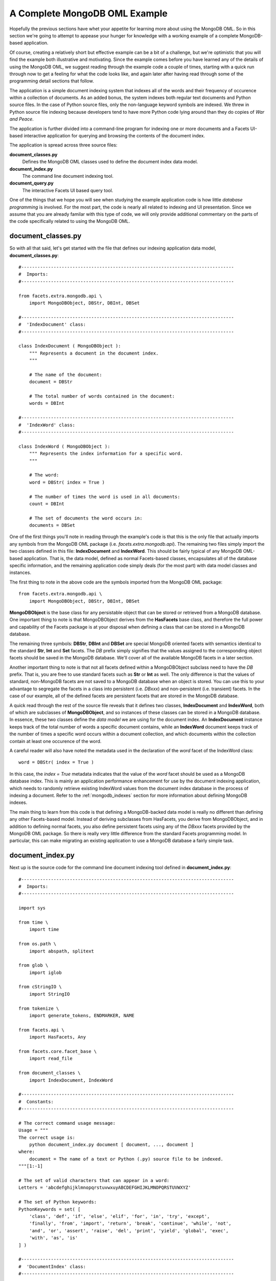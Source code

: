 .. _mongodb_complete_example:

A Complete MongoDB OML Example
==============================

Hopefully the previous sections have whet your appetite for learning more about
using the MongoDB OML. So in this section we're going to attempt to appease your
hunger for knowledge with a working example of a complete MongoDB-based
application.

Of course, creating a relatively short but effective example can be a bit of a
challenge, but we're optimistic that you will find the example both illustrative
and motivating. Since the example comes before you have learned any of the
details of using the MongoDB OML, we suggest reading through the example code a
couple of times, starting with a quick run through now to get a feeling for what
the code looks like, and again later after having read through some of the
programming detail sections that follow.

The application is a simple document indexing system that indexes all of the
words and their frequency of occurence within a collection of documents. As an
added bonus, the system indexes both regular text documents and Python source
files. In the case of Python source files, only the non-language keyword symbols
are indexed. We threw in Python source file indexing because developers tend
to have more Python code lying around than they do copies of *War and Peace*.

The application is further divided into a command-line program for indexing
one or more documents and a Facets UI-based interactive application for
querying and browsing the contents of the document index.

The application is spread across three source files:

**document_classes.py**
    Defines the MongoDB OML classes used to define the document index data
    model.

**document_index.py**
    The command line document indexing tool.

**document_query.py**
    The interactive Facets UI based query tool.

One of the things that we hope you will see when studying the example
application code is how little *database programming* is involved. For the most
part, the code is nearly all related to indexing and UI presentation. Since
we assume that you are already familar with this type of code, we will only
provide additional commentary on the parts of the code specifically related to
using the MongoDB OML.

document_classes.py
-------------------

So with all that said, let's get started with the file that defines our
indexing application data model, **document_classes.py**::

    #-------------------------------------------------------------------------------
    #  Imports:
    #-------------------------------------------------------------------------------

    from facets.extra.mongodb.api \
        import MongoDBObject, DBStr, DBInt, DBSet

    #-------------------------------------------------------------------------------
    #  'IndexDocument' class:
    #-------------------------------------------------------------------------------

    class IndexDocument ( MongoDBObject ):
        """ Represents a document in the document index.
        """

        # The name of the document:
        document = DBStr

        # The total number of words contained in the document:
        words = DBInt

    #-------------------------------------------------------------------------------
    #  'IndexWord' class:
    #-------------------------------------------------------------------------------

    class IndexWord ( MongoDBObject ):
        """ Represents the index information for a specific word.
        """

        # The word:
        word = DBStr( index = True )

        # The number of times the word is used in all documents:
        count = DBInt

        # The set of documents the word occurs in:
        documents = DBSet

One of the first things you'll note in reading through the example's code is
that this is the only file that actually imports any symbols from the MongoDB
OML package (i.e. *facets.extra.mongodb.api*). The remaining two files simply
import the two classes defined in this file: **IndexDocument** and
**IndexWord**. This should be fairly typical of any MongoDB OML-based
application. That is, the data model, defined as normal Facets-based classes,
encapsulates all of the database specific information, and the remaining
application code simply deals (for the most part) with data model classes and
instances.

The first thing to note in the above code are the symbols imported from the
MongoDB OML package::

    from facets.extra.mongodb.api \
        import MongoDBObject, DBStr, DBInt, DBSet

**MongoDBObject** is the base class for any persistable object that can be
stored or retrieved from a MongoDB database. One important thing to note is that
MongoDBObject derives from the **HasFacets** base class, and therefore the full
power and capability of the Facets package is at your disposal when defining a
class that can be stored in a MongoDB database.

The remaining three symbols: **DBStr**, **DBInt** and **DBSet** are special
MongoDB oriented facets with semantics identical to the standard **Str**,
**Int** and **Set** facets. The *DB* prefix simply signifies that the values
assigned to the corresponding object facets should be saved in the MongoDB
database. We'll cover all of the available MongoDB facets in a later section.

Another important thing to note is that not all facets defined within a
MongoDBObject subclass need to have the *DB* prefix. That is, you are free to
use standard facets such as **Str** or **Int** as well. The only difference is
that the values of standard, non-MongoDB facets are not saved to a MongoDB
database when an object is stored. You can use this to your advantage to
segregate the facets in a class into persistent (i.e. *DBxxx*) and
non-persistent (i.e. transient) facets. In the case of our example, all of the
defined facets are persistent facets that are stored in the MongoDB database.

A quick read through the rest of the source file reveals that it defines two
classes, **IndexDocument** and **IndexWord**, both of which are subclasses of
**MongoDBObject**, and so instances of these classes can be stored in a MongoDB
database. In essence, these two classes define the *data model* we are using for
the document index. An **IndexDocument** instance keeps track of the total
number of words a specific document contains, while an **IndexWord** document
keeps track of the number of times a specific word occurs within a document
collection, and which documents within the collection contain at least one
occurence of the word.

A careful reader will also have noted the metadata used in the declaration of
the *word* facet of the IndexWord class::

    word = DBStr( index = True )

In this case, the *index = True* metadata indicates that the value of the *word*
facet should be used as a MongoDB database index. This is mainly an application
performance enhancement for use by the document indexing application, which
needs to randomly retrieve existing IndexWord values from the document index
database in the process of indexing a document. Refer to the
:ref:`mongodb_indexes` section for more information about defining MongoDB
indexes.

The main thing to learn from this code is that defining a MongoDB-backed data
model is really no different than defining any other Facets-based model. Instead
of deriving subclasses from HasFacets, you derive from MongoDBObject, and in
addition to defining normal facets, you also define persistent facets using any
of the *DBxxx* facets provided by the MongoDB OML package. So there is really
very little difference from the standard Facets programming model. In
particular, this can make migrating an existing application to use a MongoDB
database a fairly simple task.

document_index.py
-----------------

Next up is the source code for the command line document indexing tool defined
in **document_index.py**::

    #-------------------------------------------------------------------------------
    #  Imports:
    #-------------------------------------------------------------------------------

    import sys

    from time \
        import time

    from os.path \
        import abspath, splitext

    from glob \
        import iglob

    from cStringIO \
        import StringIO

    from tokenize \
        import generate_tokens, ENDMARKER, NAME

    from facets.api \
        import HasFacets, Any

    from facets.core.facet_base \
        import read_file

    from document_classes \
        import IndexDocument, IndexWord

    #-------------------------------------------------------------------------------
    #  Constants:
    #-------------------------------------------------------------------------------

    # The correct command usage message:
    Usage = """
    The correct usage is:
        python document_index.py document [ document, ..., document ]
    where:
        document = The name of a text or Python (.py) source file to be indexed.
    """[1:-1]

    # The set of valid characters that can appear in a word:
    Letters = 'abcdefghijklmnopqrstuvwxuyABCDEFGHIJKLMNOPQRSTUVWXYZ'

    # The set of Python keywords:
    PythonKeywords = set( [
        'class', 'def', 'if', 'else', 'elif', 'for', 'in', 'try', 'except',
        'finally', 'from', 'import', 'return', 'break', 'continue', 'while', 'not',
        'and', 'or', 'assert', 'raise', 'del', 'print', 'yield', 'global', 'exec',
        'with', 'as', 'is'
    ] )

    #-------------------------------------------------------------------------------
    #  'DocumentIndex' class:
    #-------------------------------------------------------------------------------

    class DocumentIndexer ( HasFacets ):
        """ Allows new documents to be added to the document index database.
        """

        #-- Facet Definitions ------------------------------------------------------

        # A mapping from words we've already seen to IndexWord objects:
        all_words = Any( {} )

        #-- Public Methods ---------------------------------------------------------

        def add ( self, document ):
            """ Adds the document whose file name is specified by *document* to the
                document index database.
            """
            # Normalize the document path:
            document = abspath( document )

            # Only index documents that we have not already indexed previously:
            if IndexDocument( document = document ).load() is not None:
                print ("'%s' has already been indexed and is being ignored." %
                       document)

                return False

            # Read the contents of the document (if possible):
            text = read_file( document )
            if text is None:
                print "'%s' could not be read and is being ignored." % document

                return False

            # Select the parsing method to use (Python or normal text):
            if splitext( document )[1] == '.py':
                next_word = self.parse_python( text )
            else:
                next_word = self.parse_text( text )

            # Parse the document into words and add each valid word to the document
            # index, creating new entries in the index for newly encountered words:
            words     = 0
            all_words = self.all_words
            for word in next_word():
                index_word = all_words.get( word )
                if index_word is None:
                    all_words[ word ] = index_word = \
                        IndexWord( word = word ).load( add = True )

                index_word.documents.add( document )
                index_word.count += 1
                words            += 1

            # Add a new entry for the document to the index:
            IndexDocument( document = document, words = words ).save()

            # Indicate that the document was processed successfully:
            print "'%s' has been added to the document index." % document

            return True

        #-- Private Methods --------------------------------------------------------

        def parse_python ( self, source ):
            """ Sets up to parse the Python source whose contents are specified by
                *source* into a stream of words. Returns an iterator which returns
                the next word from the source on each call.
            """
            tokenizer = generate_tokens( StringIO( source ).readline )

            def parse ( ):
                try:
                    for type, token, first, last, line in tokenizer:
                        if type == ENDMARKER:
                            break

                        if (type == NAME) and (token not in PythonKeywords):
                            yield token
                except:
                    pass

            return parse


        def parse_text ( self, text ):
            """ Sets up to parse the text document whose contents are specified by
                *source* into a stream of words. Returns an iterator which returns
                the next word from the document on each call.
            """
            def parse ( ):
                for word in text.split():
                    word = (''.join( [ c for c in word if c in Letters ] ).lower())
                    if word != '':
                        yield word

            return parse

    #-- Run the command ------------------------------------------------------------

    if __name__ == '__main__':
        # Make sure the command usage is correct, otherwise print an error and exit:
        if len( sys.argv ) < 2:
            print Usage
            sys.exit( 1 )

        # Create a document indexer and use it to index each command line document:
        now       = time()
        documents = 0
        indexer   = DocumentIndexer()
        for pattern in sys.argv[1:]:
            for document in iglob( pattern ):
                documents += indexer.add( document )

        # Display a summary of the indexing results and execution time:
        print '-' * 79
        print '%d document%s processed in %.3f seconds.' % (
              documents, 's'[ documents == 1: ], time() - now )

Although this file is quite a bit longer than the previous file, nearly all of
the code has to do with the document indexing logic. The following list calls
out the MongoDB-related bits of code that merit additional explanation:

**from document_classes import IndexDocument, IndexWord**
    As mentioned previously, there are no explicit imports of symbols from the
    MongoDB OML package. The only imports are for the application specific data
    model classes we defined earlier.

**if IndexDocument( document = document ).load() is not None:**
    Here we are performing a simple MongoDB query to see whether a particular
    document has already been indexed, in which case there is no additional work
    that needs to be done.

    The query is broken into two parts. The
    *IndexDocument( document = document )* code creates a prototype
    IndexDoxument object which we want to see if the database contains a match
    for. This is just a standard Facets instance constructor used to construct
    a prototype object with a particular *document* value. The *.load()* method
    invoked on the prototype object then checks the MongoDB database to see if
    an IndexDocument object with a matching *document* value exists. If it does,
    the method returns a new IndexDocument object containing the full details of
    the object, including the correct value for the *words* facet. If no match
    is found, None is returned.

    This is just one possible form of database object query, one that is
    especially well suited for finding an object when a unique key value is
    available (in this case the *document* facet uniquely identifies a
    particular IndexDocument instance). We'll see additional query examples in
    several other parts of this example, with more details available in
    :ref:`mongodb_mongodbobject` section.

**all_words[ word ] = index_word = IndexWord( word = word ).load( add = True )**
    This line of code is executed when we have determined that we do not have
    any information available about a particular word in our in-memory cache
    (i.e. *all_words*), and so we want to check if there is any information
    about the word in the document index database. The
    *IndexWord( word = word ).load( add = True )* code performs a database query
    for the IndexWord instance matching the specified value of *word*. This is
    very similar to our previous IndexDocument query example, but with the
    addition of the *add = True* argument to the *load* method. This indicates
    that if no matching IndexWord instance is found, the object prototype
    should be added to the database and also returned as the value of the
    method. This allows us to both query and update the database in a single
    request, and is in some ways very similar to the use of the *setdefault*
    method on a standard Python *dict* instance.

**index_word.documents.add( document ); index_word.count += 1**
    These two lines are actually just standard Python/Facets code, but because
    they are operating on objects associated with a MongoDB database, they
    have the additional useful side effect of updating the database with the new
    facets values. Note that, in this example, the update is not immediate, but
    occurs later, when the application exits. We'll discuss database updates in
    more detail in :ref:`mongodb_mongodbobject` and :ref:`mongodb_mongodb`
    sections.

**IndexDocument( document = document, words = words ).save()**
    This line is executed at the end of the document indexing operation and adds
    a new IndexDocument object to the MongoDB database. The first part of the
    line simply creates a new IndexDocument instance, while the *.save()* method
    causes the object to be explicitly saved to the MongoDB database. The
    explicit save is necessary because not every new IndexDocument object should
    be saved to the database, so we have to add a new instance to the database
    explicitly. Once an object has been added to the database, subsequent
    changes to the object will automatically update the database.

The remainder of the code in the source file is simple standard Facets and
Python code related to command line processing, document parsing and indexing.
Overall, we had:

* Three lines of code explicitly related to database query and update.
* Two lines of code performing implicit database updates.
* No lines of code related to explicit database management (database schema
  definition, connection creation, connection closing, etc).

If you're not a big fan of the minutiae of database organization and management,
the last point may be particularly interesting. Of course, the MongoDB OML
package does provide some amount of control over database management, which
we'll cover in more detail in subsequent sections. But the overall design of the
package is such that it tries as much as possible to get out of your way and let
you focus on application design and logic without having to worry about the
underlying database details.

Finally, as an example of the document indexing tool in action, we present the
following command line invocation of the tool used to index all of the Python
source files contained in the facets.ui package::

    >python document_index.py C:\Assembla\trunk\facets\ui\*.py
    'C:\Assembla\trunk\facets\ui\action_controller.py' has been added to the document index.
    'C:\Assembla\trunk\facets\ui\api.py' has been added to the document index.
    'C:\Assembla\trunk\facets\ui\attr_list.py' has been added to the document index.
    .
    .
    .
    'C:\Assembla\trunk\facets\ui\view_element.py' has been added to the document index.
    'C:\Assembla\trunk\facets\ui\view_elements.py' has been added to the document index.
    'C:\Assembla\trunk\facets\ui\__init__.py' has been added to the document index.
    -------------------------------------------------------------------------------
    63 documents processed in 4.363 seconds.

We've elided some of the files processed to shorten the overall output. The
example was run on a Intel Core i3 based laptop running Windows 7 with 4 GB of
RAM. If you take the time to do the math, you can see that the average time to
index a single document was about 69 milliseconds.

document_query.py
-----------------

As the final chapter in our example trilogy, we'll now take a look at the
Facets UI-based document index query tool defined in **document_query.py**::

    #-------------------------------------------------------------------------------
    #  Imports:
    #-------------------------------------------------------------------------------

    from facets.api \
        import HasFacets, Str, Range, Enum, Instance, List, Theme, View, HGroup, \
               VSplit, Item, GridEditor, ScrubberEditor, on_facet_notify

    from facets.ui.grid_adapter \
        import GridAdapter

    from document_classes \
        import IndexDocument, IndexWord

    #-------------------------------------------------------------------------------
    #  'WordAdapter' class:
    #-------------------------------------------------------------------------------

    class WordAdapter ( GridAdapter ):
        """ Adapts IndexWord instances for use with the GridEditor.
        """
        columns = [ ( 'Word', 'word' ), ( 'Count', 'count' ) ]

    #-------------------------------------------------------------------------------
    #  'DocumentAdapter'
    #-------------------------------------------------------------------------------

    class DocumentAdapter ( GridAdapter ):
        """ Adapts IndexDocument instances for use with the GridEditor.
        """

        columns = [ ('Document', 'document' ), ( 'Words', 'words' ) ]

    #-------------------------------------------------------------------------------
    #  'DocumentQuery' class:
    #-------------------------------------------------------------------------------

    class DocumentQuery ( HasFacets ):
        """ Represents a query against the document index.
        """

        #-- Facet Definitions ------------------------------------------------------

        # The substring used to match a partial or complete word in the index:
        match = Str

        # The minimum word count to match:
        min_count = Range( 0, 1000000, 0 )

        # The maximum word count to match:
        max_count = Range( 0, 1000000, 0 )

        # The document to restrict the search to:
        document = Enum( 'Any', values = 'all_documents' )

        # The list of all documents in the document index:
        all_documents = List

        # The list of index words matching the current query values:
        words = List

        # The currently selected word:
        word = Instance( IndexWord )

        # The list of documents the currently selected word is contained in:
        documents = List

        #-- Facet View Definitions -------------------------------------------------

        view = View(
            HGroup(
                Item( 'match', springy = True ), '_',
                Item( 'min_count',
                      editor     = ScrubberEditor(),
                      width      = -50,
                      item_theme = Theme( '@std:LG' )
                ), '_',
                Item( 'max_count',
                      editor     = ScrubberEditor(),
                      width      = -50,
                      item_theme = Theme( '@std:LG' )
                ), '_',
                Item( 'document' )
            ),
            VSplit(
                Item( 'words',
                      editor = GridEditor( adapter    = WordAdapter,
                                           operations = [ 'sort' ],
                                           selected   = 'word' )
                ),
                Item( 'documents',
                      editor = GridEditor( adapter    = DocumentAdapter,
                                           operations = [ 'sort' ] )
                ),
                show_labels = False
            ),
            title     = 'Document Index Query',
            id        = 'facets.extra.mongodb.examples.document_query.'
                        'DocumentQuery',
            width     = 0.50,
            height    = 0.67,
            resizable = True
        )

        #-- Facet Default Values ---------------------------------------------------

        def _all_documents_default ( self ):
            return ([ 'Any' ] + [ id.document for id in IndexDocument().all() ])

        #-- Facet Event Handlers ---------------------------------------------------

        @on_facet_notify( 'match, min_count, max_count, document' )
        def _query_modified ( self ):
            """ Handles any facet affecting the current query being changed.
            """
            query = []
            if self.match != '':
                query.append( "(word == '/%s/')" % self.match )

            if self.min_count > 1:
                query.append( '(count >= %s)' % self.min_count )

            if self.max_count < 1000000:
                query.append( '(count <= %s)' % self.max_count )

            if self.document != 'Any':
                query.append( "(documents == ['%s'])" %
                              self.document.replace( '\\', '\\\\' ) )

            self.word  = None
            self.words = IndexWord().all( ' and '.join( query ) )


        def _word_changed ( self, word ):
            """ Handles the 'word' facet being changed.
            """
            documents = []
            if word is not None:
                documents = [ IndexDocument( document = document ).load()
                              for document in word.documents ]

            self.documents = documents

    #-- Run the program ------------------------------------------------------------

    if __name__ == '__main__':
        DocumentQuery().edit_facets()

As in the document indexer code, there is a fair amount of code here, but again
most of it is involved with the query presentation details, with only three
methods dealing specifically with the MongoDB database:

**_all_documents_default**
    This method handles returning the default value for the *all_documents*
    facet, which is used to define an enumeration of all possible indexed
    documents currently in the document index database. It creates this list
    using the code: *[ id.document for id in IndexDocument().all() ]*.

    This is an example of a database query using the MongoDBObject class's
    *all* method. With no arguments, the *all* method returns all instances
    of a particular object type within the database; in this case it returns all
    instances of the IndexDocument class, from which the document file name,
    represented by the *document* facet, is extracted.

    Note the *All* value prepended to the list is used to indicate that no
    particular document is being selected for the query.

**_word_changed**
    This Facets event handler is invoked whenever the user selects a particular
    IndexWord entry in the topmost query results table (see the application
    screenshot below). The selected IndexWord object contains a list of the
    documents containing that word. This method uses the code
    *[ IndexDocument( document = document ).load() for document in
    word.documents ]* to retrieve the matching set of IndexDocument objects for
    display in the document summary table shown in the bottom half of the
    application view. This is another example of using a prototype object based
    query to match and load uniquely matching object instances. Note also how
    easy it is to drive the query using the set-based *documents* facet defined
    by the IndexWord class.

**_query_modified**
    This method is the heart of the query application and is invoked whenever
    any facet related to forming a query changes value. The method works by
    building up a Python-based query string based upon the current values of the
    query items displayed on the top line of the application view. A typical
    query formed by this method might look something like::

        "(word == '/self/') and (count >= 5)"

    which can be read as: find any objects where *word* contains *self* and
    *count* is greater than or equal to *5*.

    The line: *self.words = IndexWord().all( ' and '.join( query ) )* then
    performs a query that returns all IndexWord instances matching the specified
    query string. In this case, the *all* method is passed an explicit query
    string and so only returns the objects matching the query rather than all
    possible objects. The resulting list of IndexWord objects is then assigned
    to *self.words*, causing the topmost table view to be updated with the
    query results.

Although this file contains more database related code, by far the largest part
is devoted to converting the various query UI values into an equivalent database
query string. Omitting that code, there are only three lines of code explicitly
related to database query logic.

A screen shot of the document query application in action is shown below:

.. image:: images/document_query.jpg

This shot shows the query application being run after performing the document
indexing command shown at the end of the previous section. It shows the results
of querying for all words containing *Ba* with at most 1000 uses. In addition,
the *StatusBar* entry has been selected, resulting in the bottom half of the
view showing all documents *StatusBar* occurs in, along with the total number
of words indexed in each referenced document.

Well, that completes the tour of our complete sample MongoDB OML application. At
this point you're probably either totally pysched or completely baffled. In
either case, we hope you'll continue on to learn more about the details of using
the MongoDB OML package in your own applications.

